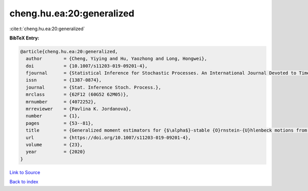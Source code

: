 cheng.hu.ea:20:generalized
==========================

:cite:t:`cheng.hu.ea:20:generalized`

**BibTeX Entry:**

.. code-block:: bibtex

   @article{cheng.hu.ea:20:generalized,
     author        = {Cheng, Yiying and Hu, Yaozhong and Long, Hongwei},
     doi           = {10.1007/s11203-019-09201-4},
     fjournal      = {Statistical Inference for Stochastic Processes. An International Journal Devoted to Time Series Analysis and the Statistics of Continuous Time Processes and Dynamical Systems},
     issn          = {1387-0874},
     journal       = {Stat. Inference Stoch. Process.},
     mrclass       = {62F12 (60G52 62M05)},
     mrnumber      = {4072252},
     mrreviewer    = {Pavlina K. Jordanova},
     number        = {1},
     pages         = {53--81},
     title         = {Generalized moment estimators for {$\alpha$}-stable {O}rnstein-{U}hlenbeck motions from discrete observations},
     url           = {https://doi.org/10.1007/s11203-019-09201-4},
     volume        = {23},
     year          = {2020}
   }

`Link to Source <https://doi.org/10.1007/s11203-019-09201-4},>`_


`Back to index <../By-Cite-Keys.html>`_
